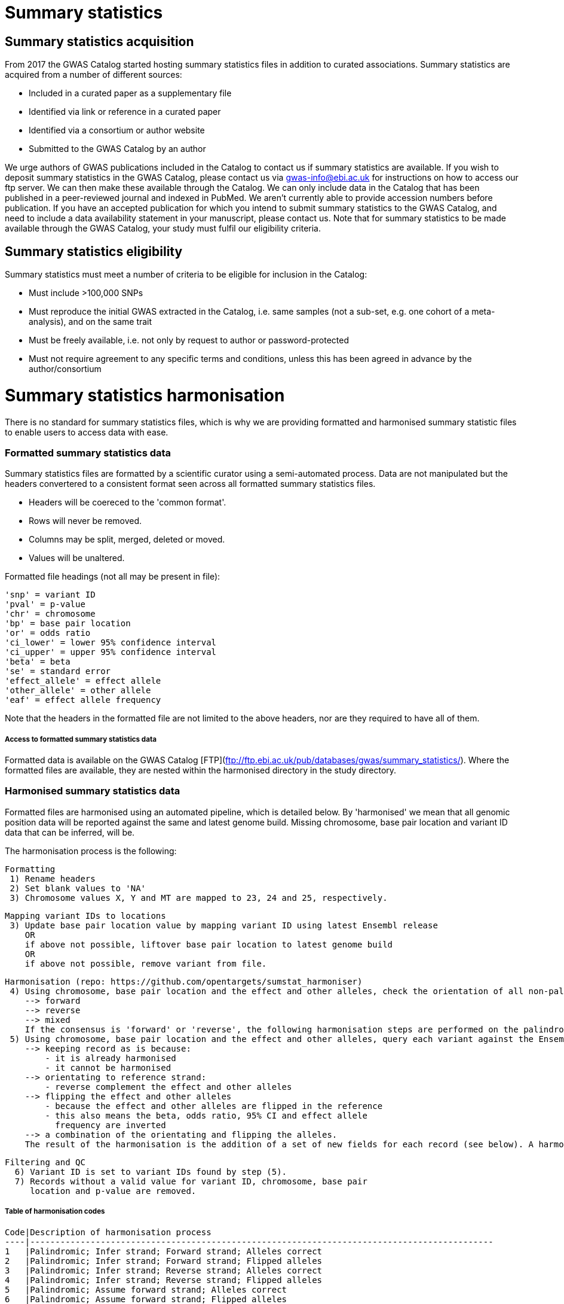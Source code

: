 = Summary statistics

== Summary statistics acquisition

From 2017 the GWAS Catalog started hosting summary statistics files in addition to curated associations. Summary statistics are acquired from a number of different sources:

* Included in a curated paper as a supplementary file
* Identified via link or reference in a curated paper
* Identified via a consortium or author website
* Submitted to the GWAS Catalog by an author

We urge authors of GWAS publications included in the Catalog to contact us if summary statistics are available. If you wish to deposit summary statistics in the GWAS Catalog, please contact us via gwas-info@ebi.ac.uk for instructions on how to access our ftp server. We can then make these available through the Catalog. We can only include data in the Catalog that has been published in a peer-reviewed journal and indexed in PubMed. We aren’t currently able to provide accession numbers before publication. If you have an accepted publication for which you intend to submit summary statistics to the GWAS Catalog, and need to include a data availability statement in your manuscript, please contact us. Note that for summary statistics to be made available through the GWAS Catalog, your study must fulfil our eligibility criteria.

== Summary statistics eligibility

Summary statistics must meet a number of criteria to be eligible for inclusion in the Catalog:

* Must include >100,000 SNPs
* Must reproduce the initial GWAS extracted in the Catalog, i.e. same samples (not a sub-set, e.g. one cohort of a meta-analysis), and on the same trait
* Must be freely available, i.e. not only by request to author or password-protected
* Must not require agreement to any specific terms and conditions, unless this has been agreed in advance by the author/consortium


# Summary statistics harmonisation

There is no standard for summary statistics files, which is why we are providing formatted and harmonised summary 
statistic files to enable users to access data with ease.

### Formatted summary statistics data

Summary statistics files are formatted by a scientific curator using a semi-automated process. Data are not manipulated but the headers convertered to a consistent format seen across all formatted summary statistics files.

- Headers will be coereced to the 'common format'.
- Rows will never be removed.
- Columns may be split, merged, deleted or moved.
- Values will be unaltered.

Formatted file headings (not all may be present in file):

    'snp' = variant ID
    'pval' = p-value
    'chr' = chromosome
    'bp' = base pair location
    'or' = odds ratio
    'ci_lower' = lower 95% confidence interval
    'ci_upper' = upper 95% confidence interval
    'beta' = beta
    'se' = standard error
    'effect_allele' = effect allele
    'other_allele' = other allele
    'eaf' = effect allele frequency

Note that the headers in the formatted file are not limited to the above headers, nor are they required to have all of them.

##### Access to formatted summary statistics data
Formatted data is available on the GWAS Catalog [FTP](ftp://ftp.ebi.ac.uk/pub/databases/gwas/summary_statistics/). Where the formatted files are available, they are nested within the harmonised directory in the study directory.


### Harmonised summary statistics data

Formatted files are harmonised using an automated pipeline, which is detailed below. By 'harmonised' we mean that all genomic position data will be reported against the same and latest genome build. Missing chromosome, base pair location and variant ID data that can be inferred, will be.

The harmonisation process is the following:

  Formatting
   1) Rename headers
   2) Set blank values to 'NA' 
   3) Chromosome values X, Y and MT are mapped to 23, 24 and 25, respectively. 
  
  Mapping variant IDs to locations
   3) Update base pair location value by mapping variant ID using latest Ensembl release
      OR
      if above not possible, liftover base pair location to latest genome build 
      OR
      if above not possible, remove variant from file.
  
  Harmonisation (repo: https://github.com/opentargets/sumstat_harmoniser)
   4) Using chromosome, base pair location and the effect and other alleles, check the orientation of all non-palindromic variants against Ensembl VCF references to detemine consensus:
      --> forward
      --> reverse
      --> mixed
      If the consensus is 'forward' or 'reverse', the following harmonisation steps are performed on the palindromic variants, with the assumption that they are orientated according to the consensus, otherwise palindromic variants are not harmonised.
   5) Using chromosome, base pair location and the effect and other alleles, query each variant against the Ensembl VCF reference to harmonise as appropriate by either:
      --> keeping record as is because:
          - it is already harmonised
          - it cannot be harmonised
      --> orientating to reference strand:
          - reverse complement the effect and other alleles
      --> flipping the effect and other alleles
          - because the effect and other alleles are flipped in the reference
          - this also means the beta, odds ratio, 95% CI and effect allele 
            frequency are inverted
      --> a combination of the orientating and flipping the alleles.
      The result of the harmonisation is the addition of a set of new fields for each record (see below). A harmonisation code is assigned to each record indicating the harmonisation process that was performed (note that currently any processes involving 'Infer strand' are not being used).
  
  Filtering and QC
    6) Variant ID is set to variant IDs found by step (5).
    7) Records without a valid value for variant ID, chromosome, base pair
       location and p-value are removed. 

##### Table of harmonisation codes

 Code|Description of harmonisation process                          
 ----|--------------------------------------------------------------------------------------------
 1   |Palindromic; Infer strand; Forward strand; Alleles correct
 2   |Palindromic; Infer strand; Forward strand; Flipped alleles
 3   |Palindromic; Infer strand; Reverse strand; Alleles correct
 4   |Palindromic; Infer strand; Reverse strand; Flipped alleles
 5   |Palindromic; Assume forward strand; Alleles correct
 6   |Palindromic; Assume forward strand; Flipped alleles
 7   |Palindromic; Assume reverse strand; Alleles correct
 8   |Palindromic; Assume reverse strand; Flipped alleles
 9   |Palindromic; Drop palindromic; Not harmonised
 10  |Forward strand; Alleles correct
 11  |Forward strand; Flipped alleles
 12  |Reverse strand; Alleles correct
 13  |Reverse strand; Flipped alleles
 14  |Required fields are not known; Not harmonised
 15  |No matching variants in reference VCF; Not harmonised
 16  |Multiple matching variants in reference VCF; Not harmonised
 17  |Palindromic; Infer strand; EAF or reference VCF AF not known; Not harmonised
 18  |Palindromic; Infer strand; EAF < specified minor allele frequency threshold; Not harmonised

- Headers will be coerced to the 'harmonised format'.
- Addition harmonised data columns will be added.
- Rows may be removed.
- Variant ID, chromosome and base pair location may change (likely).


Harmonised file headings (not all may be present in file):

    'variant_id' = variant ID
    'p-value' = p-value
    'chromosome' = chromosome
    'base_pair_location' = base pair location
    'odds_ratio' = odds ratio
    'ci_lower' = lower 95% confidence interval
    'ci_upper' = upper 95% confidence interval
    'beta' = beta
    'standard_error' = standard error
    'effect_allele' = effect allele
    'other_allele' = other allele
    'effect_allele_frequency' = effect allele frequency
    'hm_variant_id' = harmonised variant ID
    'hm_odds_ratio' = harmonised odds ratio
    'hm_ci_lower' = harmonised lower 95% confidence interval
    'hm_ci_upper' =  harmonised lower 95% confidence interval
    'hm_beta' = harmonised beta
    'hm_effect_allele' = harmonised effect allele
    'hm_other_allele' = harmonised other allele
    'hm_effect_allele_frequency' = harmonised effect allele frequency
    'hm_code = harmonisation code (to lookup in 'Harmonisation Code Table')

##### Access harmonised summary statistics data
There are two ways to access harmonised summary statistics data:
1) via the Summary Statistics API (see below)
2) at the GWAS Catalog [FTP](ftp://ftp.ebi.ac.uk/pub/databases/gwas/summary_statistics/). Where the harmonised files are available, they are nested within the harmonised directory in the study directory.


# Summary statistics database

We are currently developing a database of GWAS summary statistics. The REST API for the summary statistics database is now available at www.ebi.ac.uk/gwas/summary-statistics/api/. 
For full documentation on the REST API, please see www.ebi.ac.uk/gwas/summary-statistics/docs/.

The harmonised data accessed by the REST API are nearly identical to harmonised data on the [FTP](ftp://ftp.ebi.ac.uk/pub/databases/gwas/summary_statistics/), except that float values may be rounded to make them compatable with the database.
